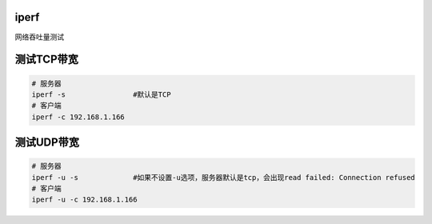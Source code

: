 iperf
=====

网络吞吐量测试

测试TCP带宽
===========

.. code:: cs

   # 服务器
   iperf -s                #默认是TCP
   # 客户端
   iperf -c 192.168.1.166 

测试UDP带宽
===========

.. code:: cs

   # 服务器
   iperf -u -s             #如果不设置-u选项，服务器默认是tcp，会出现read failed: Connection refused
   # 客户端
   iperf -u -c 192.168.1.166 
